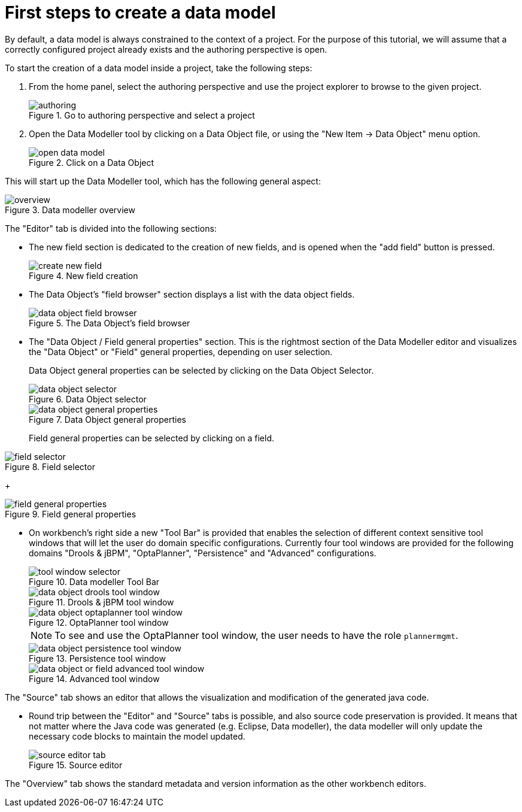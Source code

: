 [[_sect_datamodeler_firststeps]]
= First steps to create a data model


By default, a data model is always constrained to the context of a project.
For the purpose of this tutorial, we will assume that a correctly configured project already exists and the authoring perspective is open. 

To start the creation of a data model inside a project, take the following steps: 

. From the home panel, select the authoring perspective and use the project explorer to browse to the given project. 
+

.Go to authoring perspective and select a project
image::shared/Workbench/Authoring/DataModeller/authoring.jpg[align="center"]

+
. Open the Data Modeller tool by clicking on a Data Object file, or using the "New Item -> Data Object" menu option. 
+

.Click on a Data Object
image::shared/Workbench/Authoring/DataModeller/open_data_model.jpg[align="center"]

+


This will start up the Data Modeller tool, which has the following general aspect: 

.Data modeller overview
image::shared/Workbench/Authoring/DataModeller/6.3/overview.png[align="center"]


The "Editor" tab is divided into the following sections:

* The new field section is dedicated to the creation of new fields, and is opened when the "add field" button is pressed. 
+

.New field creation
image::shared/Workbench/Authoring/DataModeller/6.3/create-new-field.png[align="center"]

+
* The Data Object's "field browser" section displays a list with the data object fields. 
+

.The Data Object's field browser
image::shared/Workbench/Authoring/DataModeller/6.3/data-object-field-browser.png[align="center"]

+
* The "Data Object / Field general properties" section. This is the rightmost section of the Data Modeller editor and visualizes the "Data Object" or "Field" general properties, depending on user selection. 
+ 
Data Object general properties can be selected by clicking on the Data Object Selector.
+

.Data Object selector
image::shared/Workbench/Authoring/DataModeller/6.3/data-object-selector.png[align="center"]

+

.Data Object general properties
image::shared/Workbench/Authoring/DataModeller/6.3/data-object-general-properties.png[align="center"]

+
Field general properties can be selected by clicking on a field.
+
+

.Field selector
image::shared/Workbench/Authoring/DataModeller/6.3/field-selector.png[align="center"]

+

.Field general properties
image::shared/Workbench/Authoring/DataModeller/6.3/field-general-properties.png[align="center"]
* On workbench's right side a new "Tool Bar" is provided that enables the selection of different context sensitive tool windows that will let the user do domain specific configurations. Currently four tool windows are provided for the following domains "Drools & jBPM", "OptaPlanner", "Persistence" and "Advanced" configurations. 
+

.Data modeller Tool Bar
image::shared/Workbench/Authoring/DataModeller/6.3/tool-window-selector.png[align="center"]

+

.Drools & jBPM tool window
image::shared/Workbench/Authoring/DataModeller/6.3/data-object-drools-tool-window.png[align="center"]

+

.OptaPlanner tool window
image::shared/Workbench/Authoring/DataModeller/6.3/data-object-optaplanner-tool-window.png[align="center"]

+

[NOTE]
====
To see and use the OptaPlanner tool window, the user needs to have the role ``plannermgmt``.
====
+

.Persistence tool window
image::shared/Workbench/Authoring/DataModeller/6.3/data-object-persistence-tool-window.png[align="center"]

+

.Advanced tool window
image::shared/Workbench/Authoring/DataModeller/6.3/data-object-or-field-advanced-tool-window.png[align="center"]


The "Source" tab shows an editor that allows the visualization and modification of the generated java code. 

* Round trip between the "Editor" and "Source" tabs is possible, and also source code preservation is provided. It means that not matter where the Java code was generated (e.g. Eclipse, Data modeller), the data modeller will only update the necessary code blocks to maintain the model updated. 
+

.Source editor
image::shared/Workbench/Authoring/DataModeller/6.3/source-editor-tab.png[align="center"]


The "Overview" tab shows the standard metadata and version information as the other workbench editors. 

